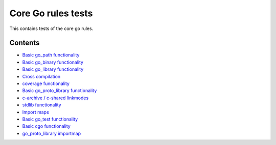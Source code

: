 Core Go rules tests
===================

This contains tests of the core go rules.

Contents
--------

.. Child list start

* `Basic go_path functionality <go_path/README.rst>`_
* `Basic go_binary functionality <go_binary/README.rst>`_
* `Basic go_library functionality <go_library/README.rst>`_
* `Cross compilation <cross/README.rst>`_
* `coverage functionality <coverage/README.rst>`_
* `Basic go_proto_library functionality <go_proto_library/README.rst>`_
* `c-archive / c-shared linkmodes <c_linkmodes/README.rst>`_
* `stdlib functionality <stdlib/README.rst>`_
* `Import maps <importmap/README.rst>`_
* `Basic go_test functionality <go_test/README.rst>`_
* `Basic cgo functionality <cgo/README.rst>`_
* `go_proto_library importmap <go_proto_library_importmap/README.rst>`_

.. Child list end

